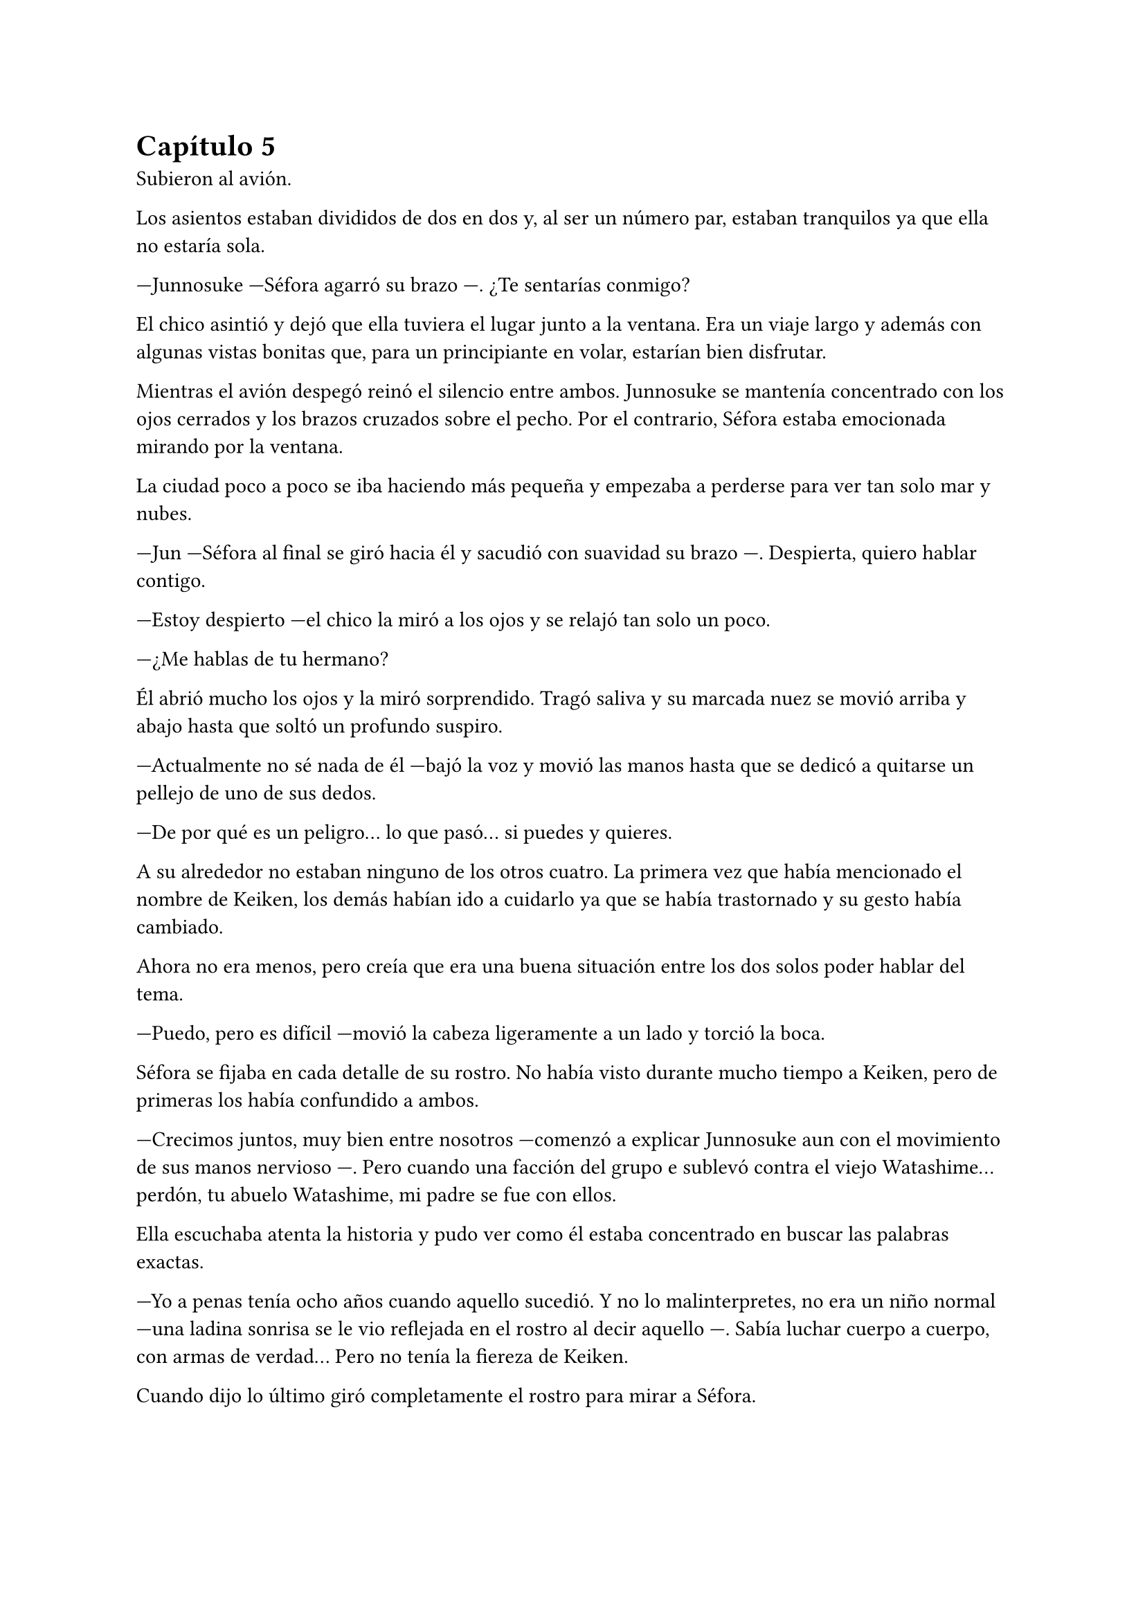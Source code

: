 = Capítulo 5

Subieron al avión.

Los asientos estaban divididos de dos en dos y, al ser un número par, estaban tranquilos ya que ella no estaría sola.

---Junnosuke ---Séfora agarró su brazo ---. ¿Te sentarías conmigo?

El chico asintió y dejó que ella tuviera el lugar junto a la ventana. Era un viaje largo y además con algunas vistas bonitas que, para un principiante en volar, estarían bien disfrutar.

Mientras el avión despegó reinó el silencio entre ambos. Junnosuke se mantenía concentrado con los ojos cerrados y los brazos cruzados sobre el pecho. Por el contrario, Séfora estaba emocionada mirando por la ventana.

La ciudad poco a poco se iba haciendo más pequeña y empezaba a perderse para ver tan solo mar y nubes.

---Jun ---Séfora al final se giró hacia él y sacudió con suavidad su brazo ---. Despierta, quiero hablar contigo.

---Estoy despierto ---el chico la miró a los ojos y se relajó tan solo un poco.

---¿Me hablas de tu hermano?

Él abrió mucho los ojos y la miró sorprendido. Tragó saliva y su marcada nuez se movió arriba y abajo hasta que soltó un profundo suspiro.

---Actualmente no sé nada de él ---bajó la voz y movió las manos hasta que se dedicó a quitarse un pellejo de uno de sus dedos.

---De por qué es un peligro... lo que pasó... si puedes y quieres.

A su alrededor no estaban ninguno de los otros cuatro. La primera vez que había mencionado el nombre de Keiken, los demás habían ido a cuidarlo ya que se había trastornado y su gesto había cambiado.

Ahora no era menos, pero creía que era una buena situación entre los dos solos poder hablar del tema.

---Puedo, pero es difícil ---movió la cabeza ligeramente a un lado y torció la boca.

Séfora se fijaba en cada detalle de su rostro. No había visto durante mucho tiempo a Keiken, pero de primeras los había confundido a ambos.

---Crecimos juntos, muy bien entre nosotros ---comenzó a explicar Junnosuke aun con el movimiento de sus manos nervioso ---. Pero cuando una facción del grupo e sublevó contra el viejo Watashime... perdón, tu abuelo Watashime, mi padre se fue con ellos.

Ella escuchaba atenta la historia y pudo ver como él estaba concentrado en buscar las palabras exactas.

---Yo a penas tenía ocho años cuando aquello sucedió. Y no lo malinterpretes, no era un niño normal ---una ladina sonrisa se le vio reflejada en el rostro al decir aquello ---. Sabía luchar cuerpo a cuerpo, con armas de verdad... Pero no tenía la fiereza de Keiken.

Cuando dijo lo último giró completamente el rostro para mirar a Séfora.

---Cuando volví a ver a mi hermano había cambiado por completo. Lo primero que hizo fue intentar matarme ---su gesto se ensombreció y se encogió de hombros ---. Si no llega a ser por Taeku lo hubiera conseguido.

Ambos se quedaron en silencio. Séfora no tenía valor de preguntarle nada más a cerca de su hermano, había visto lo complicado que había sido para él poder decir todo aquello. Por lo que decidió cambiar de tema.

El vuelo duraba más de quince horas, era directo de Barcelona hasta Tokyo. Daba tiempo a dormir, de ver alguna película y de hablar de cosas más triviales. Así que decidió divertirse con su compañero.

Cuando el avión llegó a tierra salieron. Entraron dentro de la terminal y recogieron las maletas. Séfora lo miraba todo impresionada. Olvidó el cansancio del avión y las horas encerradas en esa caja. Las vistas eran impresionantes.

---¿Qué te parece? ---Junnosuke estaba al lado de ella, esperaba con algo de ansia su respuesta.

---Precioso ---tan solo pudo utilizar esa palabra.

Hacía meses que ya habían dejado de hablar entre ellos en español para que el cambio fuese más efectivo. A veces a ella le costaba encontrar palabras para expresarse, pero sus gestos la delataban.

Salieron del aeropuerto yendo directos a una furgoneta negra que les esperaba. Guardaron las maletas en el vehículo y tras montarse, pusieron rumbo al centro de la ciudad. Séfora iba mirando por la ventana con la boca abierta los edificios tan modernos mezclados con la arquitectura clásica de japón. 

Había muchísima gente andando por las calles, pero a la vez había orden cuando tenían que cruzar o incluso en sus respectivos caminos y paradas. Había vivido toda la vida en una ciudad céntrica y enorme, pero aquella ciudad era como siete veces Madrid.

---Es impresionante ---dijo murmurando contra el cristal del coche.

---Lo echaba de menos ---Junnosuke suspiró detrás de ella en su asiento y se inclinó hacia Séfora ---. Y verás cuando sea de noche, gana mucho más con las luces.

No tardaron mucho en llega a un barrio lleno de edificios altos y carteles luminosos. A pesar que era el medio día había una batalla silenciosa de ver qué cartel brillaba más y era la atención de los transeuntes.

---Bienvenida a Ginza ---Junnosuke era el guía personal de Séfora en ese viaje.

El coche paró frente a un edificio lujoso y se bajaron de este. Cuando Séfora iba a coger la maleta Jongtae colocó la mano sobre su hombro.

---Esto será un momento y volveremos, no saques nada ---dijo él con calma.

Los seis fueron a un ascensor y Taeku marcó la última planta, el piso veintisiete. Esperaron agotados mientras subían, se les hizo eterno. Séfora sentía que tenía las piernas agarrotadas por culpa de estar tantas horas en el asiento del avión. Lo último que le apetecía era reunirse con gente y hablar de temas que no le interesaban en ese momento.

Solo pensaba en una ducha y una cama en la que poder descansar. Aunque no sabía donde iba a vivir, intuía que aquellas personas lo tenían todo planificado. Solo tenía que dejarse llevar aunque le daba un poco de miedo.

Las puertas del ascensor se abrieron y caminaron directos a un despacho que parecía ser el principal de aquella planta. Las puertas eran de cristal al igual que las paredes que lo separaban del resto de habitaciones. Al fondo de la sala había un ventanal que ocupaba toda la pared y dejaba ver un precioso atardecer entre los altos edificios. El problema de la escena eran las personas que habían dentro, fastidiaban el ambiente.

Ten Shio hablaba con dos hombres más, los tres parecían tener la misma edad. Uno era mucho más alto que los otros dos y el tercero era más grueso. Los tres estaban serios, mirando a la puerta de cristal cuando esta comenzó a abrirse y los seis entraron. Dejaron a Séfora en el centro y los cinco chicos se colocaron detrás de ella como si estuviesen en una revisión militar.

---Tenéis una cara que da pena ---dijo Ten Shio pasando la mirada por cada uno de ellos.

---Normal, no nos has dejado ni descansar. Venimos directamente del aeropuerto ---Hyungmin murmuró derrotado.

---Va a ser rápido ---Ten Shio señaló a la chica ---, ella es Séfora ---asintió y señaló a sus dos acompañantes ---. Ellos son Takada Mishima y Kim Junho.

Ambos hombres la miraron con mucha curiosidad. Analizaban cada parte de la cara de la chica mientras ella se encogía en su lugar, sintiéndose muy cohibida.

---¿Y bien, soy lo suficiente japonesa? ---dijo Séfora tratando de dar un toque sarcástico para romper el hielo. Necesitaba dejar de estar nerviosa.

---Se parece tanto a Ryu ---dijo Takada Mishima, el hombre fornido, muy atento a su rostro ---, no podemos negar que es su hija.

---Admito que llegué a pensar que el viejo se lo había inventado ---dijo Junho, el más alto, asintiendo con la cabeza ---, pero es que no puedo negar lo evidente. Bienvenida a Japón, señorita Watashime ---hubo un momento que Taeku y Junho cruzaron serias miradas.

---Pero mi apellido no es…

---Eres una Watashime ---alzó la mano Ten Shio para cortar la corrección de la chica ---. Olvida quien has sido hasta ahora. ¿Le habéis explicado todo?

---Sí señor ---dijo Taeku muy serio. Ahí fue cuando Séfora se dio cuenta que sus compañeros habían permanecido de pie tras ella. No parecían los muchachos agradables con los que había estado ese año entero ---. Todo lo que nos habías pedido.

---Bien ---asintió el hombre y sonrió.

Los hombres comenzaron a hablar sobre el aprendizaje de Séfora, pero ella estaba absorta en cada detalle a su alrededor. Hablaban de cosas que podrían interesarle en un futuro, pero no podía evitar analizar a aquellos tres hombres.

Ten Shio parecía la voz cantante del equipo. Se veía un hombre muy limpio y ordenado, su pelo bien cortado y con una raya en el lado. La corbata y la camisa bien puestas, además el traje de chaqueta gris oscuro bien abotonado. Dejaba ver cuando gesticulaba unos gemelos dorados. Su problema a su apariencia tan perfecta eran sus dientes, cada vez que sonreía se veían amarillentos y bastante estropeados por el tabaco y el alcohol.

A su derecha estaba Junho. Era el más elegante de los tres, rostro impecable, dientes perfectos y blancos, pelo muy bien cortado repeinado hacia atrás. Se le notaban las canas y eso le daba un toque interesante. Su traje era de rayas azul marino muy fino y se notaba que la tela era de calidad. Movía mucho dinero solo por los accesorios que no se molestaba en ocultar: un buen reloj y un gran anillo de oro.

Y la izquierda estaba Takada Mishima. Era el más bajo y fornido de los tres. Llevaba la abierta por el cuello y no llevaba corbata, dejando ver un tatuaje cuando se movía. Su traje era blanco y tenía la pinta que mostraban las películas americanas sobre los Yakuza. 

Y de la nada un nombre sacó a Séfora de sus pensamientos.

---... y luego Keiken, que hace lo posible por llevar la contraria. Igual que su difunto padre ---dijo Junho moviendo la mano del anillo en círculos, haciendo que ella prestara más atención a la conversación.

---Si, pero Keiken ha sacado un supuesto as, y es Mina. Dicen que ella es la sobrina de un hermano del primo de alguien ---dijo Ten Shio señalando a Jongtae con la mano ---. ¿No?

---Algo así señor. No me sé el árbol genealógico ---dijo bastante serio al escuchar el nombre de esa chica.

---Pues los que apoyen a Keiken la llevan clara teniendo a Séfora aquí con nosotros ---Takada la señaló abiertamente con un dedo regordete ---. No es la hija sobrina nieta del primo tercero del tío de alguien ---continuó hablando algo molesto ---. Es la nieta directa de Watashime.

---Por eso me preocupa ese asunto ---Ten Shio se pasó la mano por la barbilla ---, porque Keiken le estará metiendo cosas extrañas en la cabeza a la pobre muchacha.

Séfora se movió un poco para hablar a cerca de la persona a la que estaban nombrando, pero una mano en su hombro hizo que reculara. Miró hacia atrás y vio a Taeku, que negó muy levemente con la cabeza. Ella entendió que no tenía que decir absolutamente nada.

Y mientras Séfora escuchaba todo aquello, meditó en algo que ya había pensado anteriormente: no tenía nada. Este mundo le había castigado bastante quitándole lo poco que había poseído en su vida. Le daba igual lo que ocurriera, su felicidad se había acabado el día que se marchó de Madrid.

Se llegó a un acuerdo allí mismo en que ellos tres se quedarían como consejo y liderazgo como habían estado hasta ahora. Junto con el apoyo del abogado de la familia la prepararían para poder ocupar su lugar correspondiente. No opuso resistencia a ello ya que realmente era un bebé que acababa de nacer en ese mundo tan peligroso.

Al fin la reunión había terminado. Ya casi había oscurecido y Séfora estaba dando lo mejor de sí misma para no quedarse dormida. Estaba mentalmente agotada por el tremendo viaje y toda la información que había tragado en esa tarde. Se despidieron de los tres hombres y se marcharon de nuevo por donde habían venido. Mientras caminaban la chica se tambaleó un poco y Yonghwa agarró su brazo.

---¿Estás bien?

---Me muero de sueño ---suspiró frotándose los ojos con las manos ---. Quiero dormir, quiero comer, quiero descansar...

---Ya vamos a hacer todo eso ---mantuvo su brazo agarrado con suavidad para estabilizar su caminar.

Cuando estaban bajando en el ascensor ella aprovechó que estaba sujeta para cerrar los ojos un momento. Cuando estaba medio dormida la voz potente de Taeku la sobresaltó.

---Takada Mishima nos ha prestado su casa de lujo ---dijo con una amplia sonrisa ---. Tendremos una mansión solo para nosotros seis, qué maravilla. Ya veréis la casa, es una pasada.

---Conozco la casa ---Jongtae se colocó al lado de Taeku que buscaba en el móvil la dirección ---, vamos a vivir de lujo.